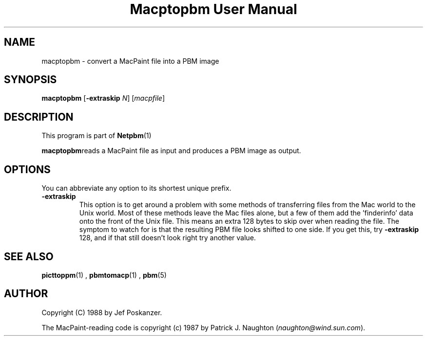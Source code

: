 \
.\" This man page was generated by the Netpbm tool 'makeman' from HTML source.
.\" Do not hand-hack it!  If you have bug fixes or improvements, please find
.\" the corresponding HTML page on the Netpbm website, generate a patch
.\" against that, and send it to the Netpbm maintainer.
.TH "Macptopbm User Manual" 0 "29 March 1989" "netpbm documentation"

.UN lbAB
.SH NAME
macptopbm - convert a MacPaint file into a PBM image

.UN lbAC
.SH SYNOPSIS

\fBmacptopbm\fP [\fB-extraskip\fP \fIN\fP] [\fImacpfile\fP]

.UN lbAD
.SH DESCRIPTION
.PP
This program is part of
.BR Netpbm (1)
.
.PP
\fBmacptopbm\fPreads a MacPaint file as input and produces a PBM
image as output.

.UN lbAE
.SH OPTIONS
.PP
You can abbreviate any option to its shortest unique prefix.


.TP
\fB-extraskip\fP
This option is to get around a problem with some methods of
transferring files from the Mac world to the Unix world.  Most of
these methods leave the Mac files alone, but a few of them add the
\&'finderinfo' data onto the front of the Unix file.  This
means an extra 128 bytes to skip over when reading the file.  The
symptom to watch for is that the resulting PBM file looks shifted to
one side.  If you get this, try \fB-extraskip\fP 128, and if that
still doesn't look right try another value.



.UN lbAF
.SH SEE ALSO
.BR picttoppm (1)
,
.BR pbmtomacp (1)
,
.BR pbm (5)


.UN lbAG
.SH AUTHOR

Copyright (C) 1988 by Jef Poskanzer.

The MacPaint-reading code is copyright (c) 1987 by Patrick J. Naughton
(\fInaughton@wind.sun.com\fP).
